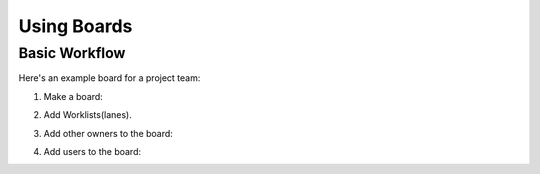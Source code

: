 =============
 Using Boards
=============

Basic Workflow
==============

Here's an example board for a project team:

#. Make a board:

   .. image:: _assets/create_board.png
       :width: 95%

#. Add Worklists(lanes).

   .. image:: _assets/add_board_worklists.png
       :width: 95%

#. Add other owners to the board:

   .. image:: _assets/add_board_owner.png
       :width: 95%

#. Add users to the board:

   .. image:: _assets/add_board_user.png
       :width: 95%
